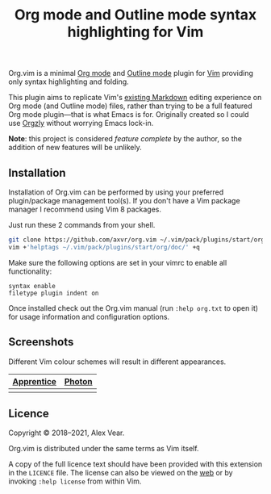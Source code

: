 #+TITLE: Org mode and Outline mode syntax highlighting for Vim

Org.vim is a minimal [[https://orgmode.org][Org mode]] and
[[https://www.gnu.org/software/emacs/manual/html_node/emacs/Outline-Mode.html][Outline mode]]
plugin for [[https://www.vim.org][Vim]] providing only syntax highlighting and
folding.

This plugin aims to replicate Vim's [[https://github.com/tpope/vim-markdown/][existing Markdown]]
editing experience on Org mode (and Outline mode) files, rather than trying to
be a full featured Org mode plugin—that is what Emacs is for.  Originally
created so I could use [[https://github.com/orgzly/orgzly-android/][Orgzly]]
without worrying Emacs lock-in.

*Note*: this project is considered /feature complete/ by the author, so the
addition of new features will be unlikely.


** Installation

Installation of Org.vim can be performed by using your preferred plugin/package
management tool(s).  If you don't have a Vim package manager I recommend using
Vim 8 packages.

Just run these 2 commands from your shell.

#+BEGIN_SRC sh
git clone https://github.com/axvr/org.vim ~/.vim/pack/plugins/start/org
vim +'helptags ~/.vim/pack/plugins/start/org/doc/' +q
#+END_SRC

Make sure the following options are set in your vimrc to enable all
functionality:

#+BEGIN_SRC vim
syntax enable
filetype plugin indent on
#+END_SRC

Once installed check out the Org.vim manual (run ~:help org.txt~ to open it) for
usage information and configuration options.


** Screenshots

Different Vim colour schemes will result in different appearances.

| [[https://github.com/romainl/Apprentice][Apprentice]] | [[https://github.com/axvr/photon.vim][Photon]] |
|--------+------------|
| [[https://raw.githubusercontent.com/axvr/org.vim/images/apprentice.png]] | [[https://raw.githubusercontent.com/axvr/org.vim/images/photon.png]] |


** Licence

Copyright © 2018–2021, Alex Vear.

Org.vim is distributed under the same terms as Vim itself.

A copy of the full licence text should have been provided with this extension
in the =LICENCE= file. The license can also be viewed on the
[[http://vimdoc.sourceforge.net/htmldoc/uganda.html#license][web]] or by invoking
~:help license~ from within Vim.
